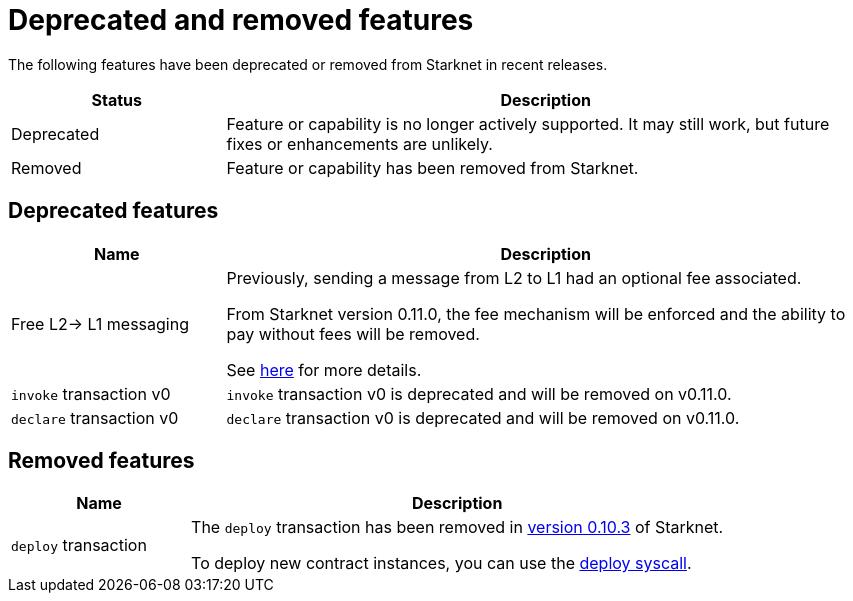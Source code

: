[id="eol"]
= Deprecated and removed features


The following features have been deprecated or removed from Starknet in recent releases.

[cols="1,3"]
|===
|Status|Description 

|Deprecated|Feature or capability is no longer actively supported. It may still work, but future fixes or enhancements are unlikely. 
|Removed|Feature or capability has been removed from Starknet.
|===

== Deprecated features

[cols="1,3"]
|===
|Name|Description

|Free L2-> L1 messaging |Previously, sending a message from L2 to L1 had an optional fee associated.

From Starknet version 0.11.0, the fee mechanism will be enforced and the ability to pay without fees will be removed.

See xref:documentation:architecture_and_concepts:L1-L2_Communication/messaging-mechanism.adoc#l2-l1_messages[here] for more details.

|`invoke` transaction v0 |`invoke` transaction v0 is deprecated and will be removed on v0.11.0.
|`declare` transaction v0 |`declare` transaction v0 is deprecated and will be removed on v0.11.0.
|===

== Removed features


[cols="1,3"]
|===
|Name|Description

|`deploy` transaction|The `deploy` transaction has been removed in xref:documentation:starknet_versions:version_notes.adoc#version0.10.3[version 0.10.3] of Starknet.

To deploy new contract instances, you can use the xref:documentation:getting_started:deploying_from_contracts.adoc#the-deploy-system-call[deploy syscall].
|===

